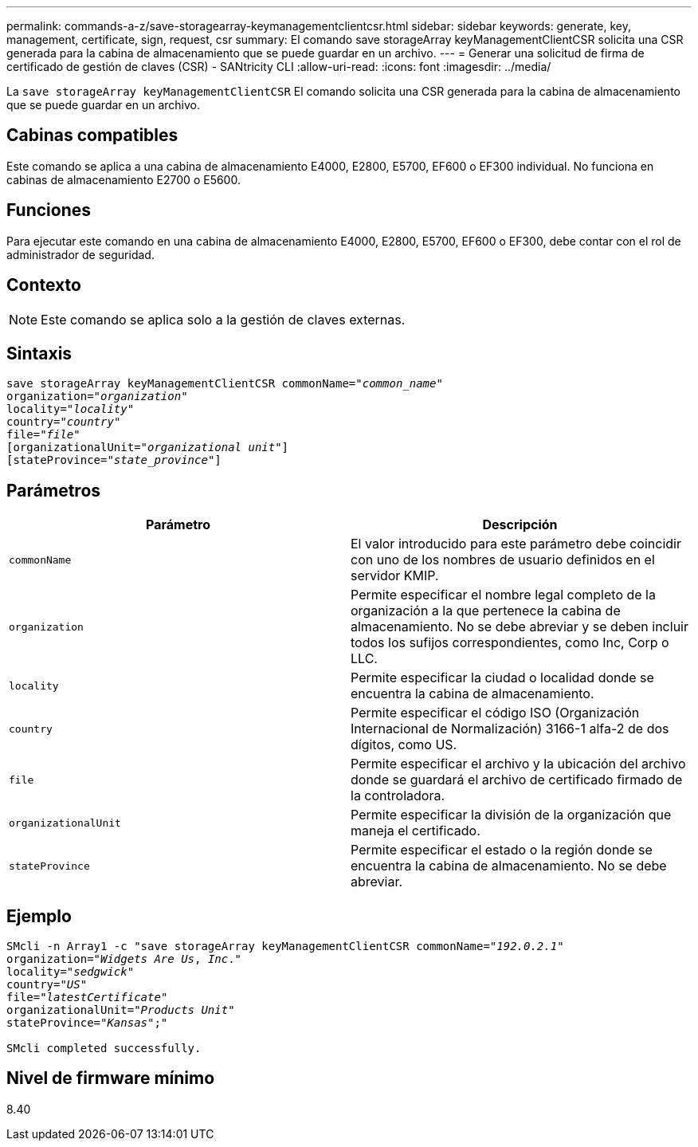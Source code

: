 ---
permalink: commands-a-z/save-storagearray-keymanagementclientcsr.html 
sidebar: sidebar 
keywords: generate, key, management, certificate, sign, request, csr 
summary: El comando save storageArray keyManagementClientCSR solicita una CSR generada para la cabina de almacenamiento que se puede guardar en un archivo. 
---
= Generar una solicitud de firma de certificado de gestión de claves (CSR) - SANtricity CLI
:allow-uri-read: 
:icons: font
:imagesdir: ../media/


[role="lead"]
La `save storageArray keyManagementClientCSR` El comando solicita una CSR generada para la cabina de almacenamiento que se puede guardar en un archivo.



== Cabinas compatibles

Este comando se aplica a una cabina de almacenamiento E4000, E2800, E5700, EF600 o EF300 individual. No funciona en cabinas de almacenamiento E2700 o E5600.



== Funciones

Para ejecutar este comando en una cabina de almacenamiento E4000, E2800, E5700, EF600 o EF300, debe contar con el rol de administrador de seguridad.



== Contexto

[NOTE]
====
Este comando se aplica solo a la gestión de claves externas.

====


== Sintaxis

[source, cli, subs="+macros"]
----

save storageArray keyManagementClientCSR commonName=pass:quotes["_common_name_"]
organization=pass:quotes["_organization_"]
locality=pass:quotes["_locality_"]
country=pass:quotes["_country_"]
file=pass:quotes["_file_"]
[organizationalUnit=pass:quotes["_organizational unit_"]]
[stateProvince=pass:quotes["_state_province_"]]
----


== Parámetros

[cols="2*"]
|===
| Parámetro | Descripción 


 a| 
`commonName`
 a| 
El valor introducido para este parámetro debe coincidir con uno de los nombres de usuario definidos en el servidor KMIP.



 a| 
`organization`
 a| 
Permite especificar el nombre legal completo de la organización a la que pertenece la cabina de almacenamiento. No se debe abreviar y se deben incluir todos los sufijos correspondientes, como Inc, Corp o LLC.



 a| 
`locality`
 a| 
Permite especificar la ciudad o localidad donde se encuentra la cabina de almacenamiento.



 a| 
`country`
 a| 
Permite especificar el código ISO (Organización Internacional de Normalización) 3166-1 alfa-2 de dos dígitos, como US.



 a| 
`file`
 a| 
Permite especificar el archivo y la ubicación del archivo donde se guardará el archivo de certificado firmado de la controladora.



 a| 
`organizationalUnit`
 a| 
Permite especificar la división de la organización que maneja el certificado.



 a| 
`stateProvince`
 a| 
Permite especificar el estado o la región donde se encuentra la cabina de almacenamiento. No se debe abreviar.

|===


== Ejemplo

[listing, subs="+macros"]
----

SMcli -n Array1 -c "save storageArray keyManagementClientCSR commonName=pass:quotes["_192.0.2.1_"]
organization=pass:quotes["_Widgets Are Us_, _Inc_."]
locality=pass:quotes["_sedgwick_"]
country=pass:quotes["_US_"]
file=pass:quotes["_latestCertificate_"]
organizationalUnit=pass:quotes["_Products Unit_"]
stateProvince=pass:quotes["_Kansas_"];"

SMcli completed successfully.
----


== Nivel de firmware mínimo

8.40

